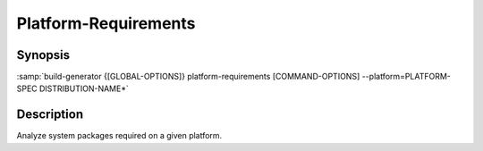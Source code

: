 .. _command-platform-requirements:

=======================
 Platform-Requirements
=======================

.. program:: platform-requirements

Synopsis
========

:samp:`build-generator {[GLOBAL-OPTIONS]} platform-requirements [COMMAND-OPTIONS] --platform=PLATFORM-SPEC DISTRIBUTION-NAME*`

Description
===========

Analyze system packages required on a given platform.

.. option:: --platform=PLATFORM-SPEC

   * type:``STRING``

   * default:``false``

   The platform for which dependencies should be computed.

   The platform is specified as a space-separated sequence of increasingly
   specific component strings:

   .. code-block:: sh

      SYSTEM-NAME [SYSTEM-VERSION [ARCHITECTURE]]




   Examples:

   * "ubuntu"

   * "ubuntu bionic"

   * "ubuntu bionic x86_64"





.. option:: --set=VARIABLE-NAME=VALUE

   * type:``(LIST VARIABLE-ASSIGNMENT)``

   * default:``false``

   Overwrite a variable after loading the distribution.

   Arguments to this option have to be of the form VARIABLE-NAME=VALUE.

   This option can be supplied multiple times.

.. option:: --mode=MODE

   * type:``STRING``

   * default:``toolkit``

   The mode according to which jobs should be generated.

   Selects the set of templates stored in the templates/MODE directory.



.. option:: DISTRIBUTION-NAME*

   * type:``(LIST STRING)``

   * default:``false``

   Distribution recipes(s) which should be processed.

   This option can be supplied multiple times.

